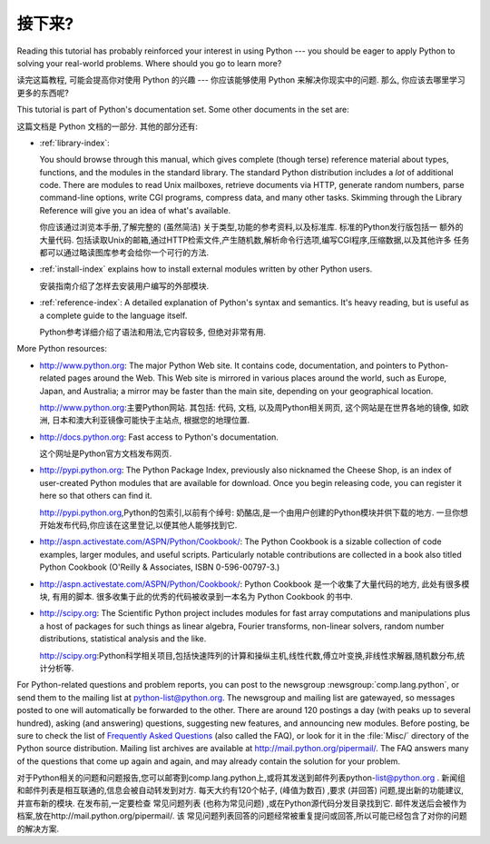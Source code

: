 .. _tut-whatnow:

*********
接下来?
*********

Reading this tutorial has probably reinforced your interest in using Python ---
you should be eager to apply Python to solving your real-world problems. Where
should you go to learn more?

读完这篇教程, 可能会提高你对使用 Python 的兴趣 ---
你应该能够使用 Python 来解决你现实中的问题.
那么, 你应该去哪里学习更多的东西呢?

This tutorial is part of Python's documentation set.   Some other documents in
the set are:

这篇文档是 Python 文档的一部分. 其他的部分还有:

* :ref:`library-index`:

  You should browse through this manual, which gives complete (though terse)
  reference material about types, functions, and the modules in the standard
  library.  The standard Python distribution includes a *lot* of additional code.
  There are modules to read Unix mailboxes, retrieve documents via HTTP, generate
  random numbers, parse command-line options, write CGI programs, compress data,
  and many other tasks. Skimming through the Library Reference will give you an
  idea of what's available.

  你应该通过浏览本手册,了解完整的 (虽然简洁) 关于类型,功能的参考资料,以及标准库. 标准的Python发行版包括一
  额外的大量代码. 包括读取Unix的邮箱,通过HTTP检索文件,产生随机数,解析命令行选项,编写CGI程序,压缩数据,以及其他许多
  任务都可以通过略读图库参考会给你一个可行的方法. 

* :ref:`install-index` explains how to install external modules written by other
  Python users.

  安装指南介绍了怎样去安装用户编写的外部模块. 

* :ref:`reference-index`: A detailed explanation of Python's syntax and
  semantics.  It's heavy reading, but is useful as a complete guide to the
  language itself.

  Python参考详细介绍了语法和用法,它内容较多, 但绝对非常有用. 

More Python resources:

* http://www.python.org:  The major Python Web site.  It contains code,
  documentation, and pointers to Python-related pages around the Web.  This Web
  site is mirrored in various places around the world, such as Europe, Japan, and
  Australia; a mirror may be faster than the main site, depending on your
  geographical location.


  http://www.python.org:主要Python网站. 其包括: 代码, 文档, 以及周Python相关网页, 这个网站是在世界各地的镜像, 如欧洲, 日本和澳大利亚镜像可能快于主站点, 根据您的地理位置. 

* http://docs.python.org:  Fast access to Python's  documentation.

  这个网址是Python官方文档发布网页. 

* http://pypi.python.org: The Python Package Index, previously also nicknamed
  the Cheese Shop, is an index of user-created Python modules that are available
  for download.  Once you begin releasing code, you can register it here so that
  others can find it.

  http://pypi.python.org,Python的包索引,以前有个绰号: 奶酪店,是一个由用户创建的Python模块并供下载的地方. 一旦你想开始发布代码,你应该在这里登记,以便其他人能够找到它. 

* http://aspn.activestate.com/ASPN/Python/Cookbook/: The Python Cookbook is a
  sizable collection of code examples, larger modules, and useful scripts.
  Particularly notable contributions are collected in a book also titled Python
  Cookbook (O'Reilly & Associates, ISBN 0-596-00797-3.)

* http://aspn.activestate.com/ASPN/Python/Cookbook/:  Python Cookbook 是一个收集了大量代码的地方, 
  此处有很多模块, 有用的脚本. 很多收集于此的优秀的代码被收录到一本名为 Python Cookbook 的书中.

* http://scipy.org: The Scientific Python project includes modules for fast
  array computations and manipulations plus a host of packages for such
  things as linear algebra, Fourier transforms, non-linear solvers,
  random number distributions, statistical analysis and the like.

  http://scipy.org:Python科学相关项目,包括快速阵列的计算和操纵主机,线性代数,傅立叶变换,非线性求解器,随机数分布,统计分析等. 

For Python-related questions and problem reports, you can post to the newsgroup
:newsgroup:`comp.lang.python`, or send them to the mailing list at
python-list@python.org.  The newsgroup and mailing list are gatewayed, so
messages posted to one will automatically be forwarded to the other.  There are
around 120 postings a day (with peaks up to several hundred), asking (and
answering) questions, suggesting new features, and announcing new modules.
Before posting, be sure to check the list of `Frequently Asked Questions
<http://www.python.org/doc/faq/>`_ (also called the FAQ), or look for it in the
:file:`Misc/` directory of the Python source distribution.  Mailing list
archives are available at http://mail.python.org/pipermail/. The FAQ answers
many of the questions that come up again and again, and may already contain the
solution for your problem.

对于Python相关的问题和问题报告,您可以邮寄到comp.lang.python上,或将其发送到邮件列表python-list@python.org . 新闻组和邮件列表是相互联通的,信息会被自动转发到对方. 
每天大约有120个帖子, (峰值为数百) ,要求 (并回答) 问题,提出新的功能建议,并宣布新的模块. 在发布前,一定要检查
常见问题列表 (也称为常见问题) ,或在Python源代码分发目录找到它. 邮件发送后会被作为档案,放在http://mail.python.org/pipermail/. 该
常见问题列表回答的问题经常被重复提问或回答,所以可能已经包含了对你的问题的解决方案. 

.. Postings figure based on average of last six months activity as
   reported by www.egroups.com; Jan. 2000 - June 2000: 21272 msgs / 182
   days = 116.9 msgs / day and steadily increasing. (XXX up to date figures?)



